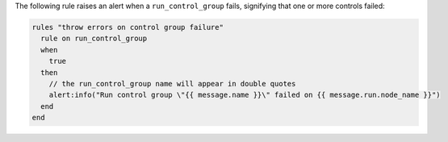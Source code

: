 .. The contents of this file are included in multiple topics.
.. This file should not be changed in a way that hinders its ability to appear in multiple documentation sets.

The following rule raises an alert when a ``run_control_group`` fails, signifying that one or more controls failed:

.. code-block:: java

   rules "throw errors on control group failure"
     rule on run_control_group
     when
       true
     then
       // the run_control_group name will appear in double quotes
       alert:info("Run control group \"{{ message.name }}\" failed on {{ message.run.node_name }}")
     end
   end
